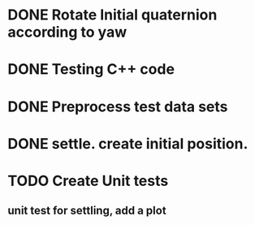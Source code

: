 * DONE Rotate Initial quaternion according to yaw
* DONE Testing C++ code
* DONE Preprocess test data sets
* DONE settle. create initial position.
* TODO Create Unit tests
** unit test for settling, add a plot
